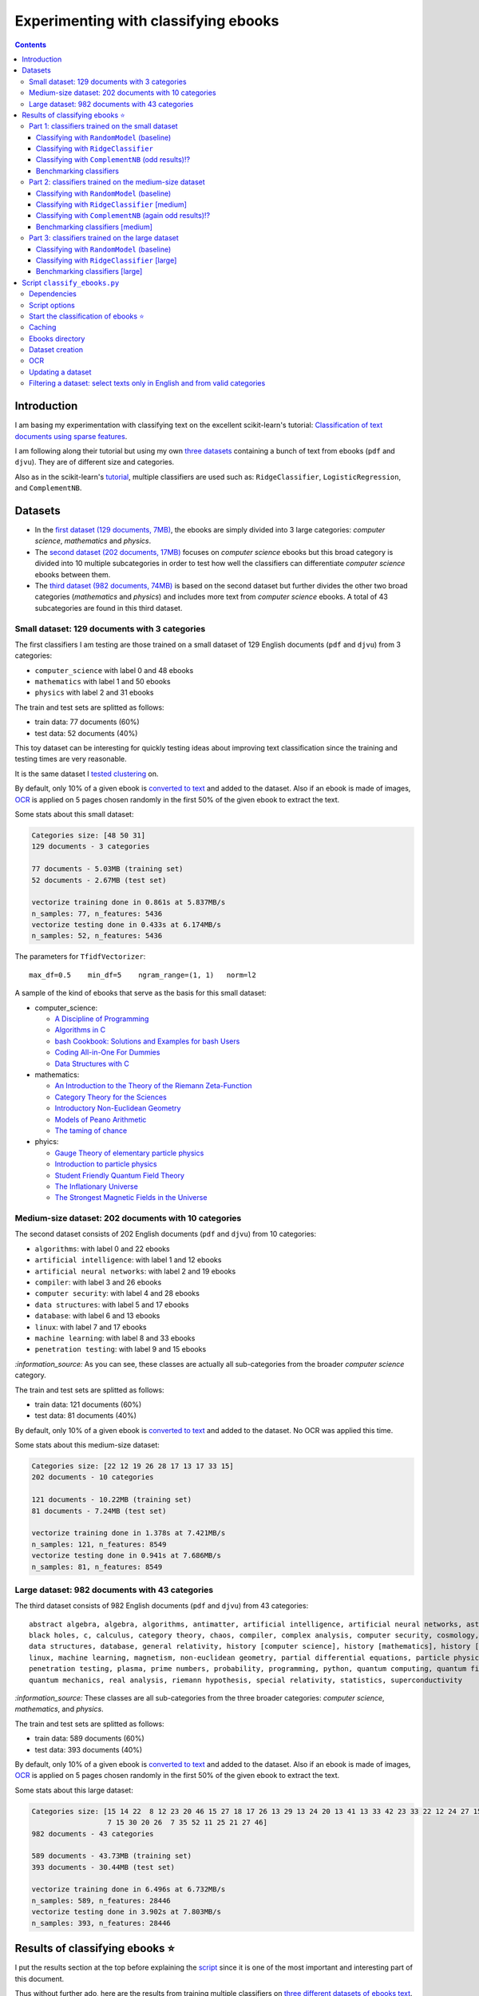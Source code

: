 =====================================
Experimenting with classifying ebooks
=====================================
.. contents:: **Contents**
   :depth: 3
   :local:
   :backlinks: top

Introduction
============
I am basing my experimentation with classifying text on the excellent scikit-learn's tutorial: `Classification of text documents using sparse features <https://scikit-learn.org/stable/auto_examples/text/plot_document_classification_20newsgroups.html>`_.

I am following along their tutorial but using my own `three datasets <#datasets>`_ containing a bunch of text from ebooks (``pdf`` and ``djvu``). They are of different size and categories.

.. The main motivation of experimenting with text classification is to use the best trained models in order to eventually build an 
   ebooks organizer that will automatically categorize ebooks into their corresponding folders (associated with labels such as 
   artificial intelligence or calculus).

Also as in the scikit-learn's `tutorial <https://scikit-learn.org/stable/auto_examples/text/plot_document_classification_20newsgroups.html>`_,
multiple classifiers are used such as: ``RidgeClassifier``, ``LogisticRegression``, and ``ComplementNB``.

Datasets
========

- In the `first dataset (129 documents, 7MB) <#small-dataset-129-documents-with-3-categories>`_, the ebooks are simply divided into 3 large 
  categories: *computer science*, *mathematics* and *physics*. 
- The `second dataset (202 documents, 17MB) <#medium-size-dataset-202-documents-with-10-categories>`_ focuses on *computer science* ebooks but this 
  broad category is divided into 10 multiple subcategories in order to test how well the classifiers can differentiate *computer science* 
  ebooks between them. 
- The `third dataset (982 documents, 74MB) <#large-dataset-982-documents-with-43-categories>`_ is based on the second dataset but further divides 
  the other two broad categories (*mathematics* and *physics*) and includes more text from *computer science* ebooks. A total of 43 subcategories 
  are found in this third dataset.

Small dataset: 129 documents with 3 categories
----------------------------------------------
The first classifiers I am testing are those trained on a small dataset of 129 English documents (``pdf`` and ``djvu``) from 
3 categories:

- ``computer_science`` with label 0 and 48 ebooks
- ``mathematics`` with label 1 and 50 ebooks
- ``physics`` with label 2 and 31 ebooks

The train and test sets are splitted as follows:

- train data: 77 documents (60%)
- test data: 52 documents (40%)

This toy dataset can be interesting for quickly testing ideas about improving text classification since the training and 
testing times are very reasonable.

It is the same dataset I `tested clustering <https://github.com/raul23/clustering-text#clustering-ebooks-pdf-djvu>`_ on.

By default, only 10% of a given ebook is `converted to text <#dataset-creation>`_ and added to the dataset. Also if an ebook is 
made of images, `OCR <#ocr>`_ is applied on 5 pages chosen randomly in the first 50% of the given ebook to extract the text.

.. TODO: explain why 50% of ebook for OCR

Some stats about this small dataset:

.. code-block::

   Categories size: [48 50 31]
   129 documents - 3 categories
   
   77 documents - 5.03MB (training set)
   52 documents - 2.67MB (test set)

   vectorize training done in 0.861s at 5.837MB/s
   n_samples: 77, n_features: 5436
   vectorize testing done in 0.433s at 6.174MB/s
   n_samples: 52, n_features: 5436

The parameters for ``TfidfVectorizer``::

 max_df=0.5    min_df=5    ngram_range=(1, 1)   norm=l2

A sample of the kind of ebooks that serve as the basis for this small dataset:

- computer_science:
 
  - `A Discipline of Programming <https://www.amazon.ca/Discipline-Programming-Dijkstra/dp/013215871X>`_
  - `Algorithms in C <https://www.amazon.com/Algorithms-Computer-Science-Robert-Sedgewick/dp/0201514257/>`_
  - `bash Cookbook: Solutions and Examples for bash Users <https://www.amazon.ca/bash-Cookbook-Solutions-Examples-Users/dp/0596526784>`_
  - `Coding All-in-One For Dummies <https://www.amazon.ca/Coding-All-Dummies-Nikhil-Abraham/dp/1119363020/>`_
  - `Data Structures with C <https://www.amazon.com/Data-Structures-C-SIE-Lipschutz/dp/0070701989>`_
- mathematics:

  - `An Introduction to the Theory of the Riemann Zeta-Function 
    <https://www.amazon.com/Introduction-Zeta-Function-Cambridge-Advanced-Mathematics/dp/0521335353>`_
  - `Category Theory for the Sciences <https://www.amazon.com/Category-Theory-Sciences-MIT-Press/dp/0262028131>`_
  - `Introductory Non-Euclidean Geometry <https://www.amazon.com/Introductory-Non-Euclidean-Geometry-Dover-Mathematics-ebook/dp/B00A41V6Q2>`_
  - `Models of Peano Arithmetic <https://www.amazon.com/Models-Peano-Arithmetic-Oxford-Guides/dp/019853213X>`_
  - `The taming of chance <https://www.amazon.com/Taming-Chance-Ideas-Context/dp/0521388848>`_
- phyics:

  - `Gauge Theory of elementary particle physics <https://www.amazon.com/Gauge-Theory-elementary-particle-physics/dp/0198519613>`_
  - `Introduction to particle physics <https://www.amazon.com/Introduction-Particle-Physics-English-French/dp/0471653721>`_
  - `Student Friendly Quantum Field Theory <https://www.amazon.com/Student-Friendly-Quantum-Field-Theory/dp/0984513957>`_
  - `The Inflationary Universe <https://www.amazon.com/Inflationary-Universe-Alan-Guth/dp/0201328402>`_
  - `The Strongest Magnetic Fields in the Universe <https://www.amazon.com/Strongest-Magnetic-Fields-Universe-Sciences-ebook/dp/B01JAK55B4/>`_

Medium-size dataset: 202 documents with 10 categories
-----------------------------------------------------
The second dataset consists of 202 English documents (``pdf`` and ``djvu``) from 10 categories:

- ``algorithms``: with label 0 and 22 ebooks
- ``artificial intelligence``: with label 1 and 12 ebooks
- ``artificial neural networks``: with label 2 and 19 ebooks
- ``compiler``: with label 3 and 26 ebooks
- ``computer security``: with label 4 and 28 ebooks
- ``data structures``: with label 5 and 17 ebooks
- ``database``: with label 6 and 13 ebooks
- ``linux``: with label 7 and 17 ebooks
- ``machine learning``: with label 8 and 33 ebooks
- ``penetration testing``: with label 9 and 15 ebooks

`:information_source:` As you can see, these classes are actually all sub-categories from the broader *computer science* category.

The train and test sets are splitted as follows:

- train data: 121 documents (60%)
- test data: 81 documents (40%)

By default, only 10% of a given ebook is `converted to text <#dataset-creation>`_ and added to the dataset. No OCR was applied
this time.

Some stats about this medium-size dataset:

.. code-block::

   Categories size: [22 12 19 26 28 17 13 17 33 15]
   202 documents - 10 categories
   
   121 documents - 10.22MB (training set)
   81 documents - 7.24MB (test set)
   
   vectorize training done in 1.378s at 7.421MB/s
   n_samples: 121, n_features: 8549
   vectorize testing done in 0.941s at 7.686MB/s
   n_samples: 81, n_features: 8549

Large dataset: 982 documents with 43 categories
-----------------------------------------------
The third dataset consists of 982 English documents (``pdf`` and ``djvu``) from 43 categories::

   abstract algebra, algebra, algorithms, antimatter, artificial intelligence, artificial neural networks, astronomy, 
   black holes, c, calculus, category theory, chaos, compiler, complex analysis, computer security, cosmology, cpp, 
   data structures, database, general relativity, history [computer science], history [mathematics], history [physics], 
   linux, machine learning, magnetism, non-euclidean geometry, partial differential equations, particle physics, 
   penetration testing, plasma, prime numbers, probability, programming, python, quantum computing, quantum field theory, 
   quantum mechanics, real analysis, riemann hypothesis, special relativity, statistics, superconductivity

`:information_source:` These classes are all sub-categories from the three broader categories: *computer science*, *mathematics*, and
*physics*.

The train and test sets are splitted as follows:

- train data: 589 documents (60%)
- test data: 393 documents (40%)

By default, only 10% of a given ebook is `converted to text <#dataset-creation>`_ and added to the dataset. Also if an ebook is 
made of images, `OCR <#ocr>`_ is applied on 5 pages chosen randomly in the first 50% of the given ebook to extract the text.

Some stats about this large dataset:

.. code-block::

   Categories size: [15 14 22  8 12 23 20 46 15 27 18 17 26 13 29 13 24 20 13 41 13 33 42 23 33 22 12 24 27 15  
                     7 15 30 20 26  7 35 52 11 25 21 27 46]
   982 documents - 43 categories
   
   589 documents - 43.73MB (training set)
   393 documents - 30.44MB (test set)
   
   vectorize training done in 6.496s at 6.732MB/s
   n_samples: 589, n_features: 28446
   vectorize testing done in 3.902s at 7.803MB/s
   n_samples: 393, n_features: 28446

Results of classifying ebooks ⭐
================================
I put the results section at the top before explaining the `script <#script-classify-ebooks-py>`_ since it is one of the most important and interesting part of this document.

Thus without further ado, here are the results from training multiple classifiers on `three different datasets of ebooks text <#datasets>`_.

Part 1: classifiers trained on the small dataset
------------------------------------------------
These are the classification results from models trained on the `small dataset (129 documents) <#small-dataset-129-documents-with-3-categories>`_ with three categories (computer_science, mathematics, physics).

Classifying with ``RandomModel`` (baseline)
"""""""""""""""""""""""""""""""""""""""""""
All classifiers need to be at least much better than the baseline ``RandomModel`` which randomly generates the labels (from 0 to 2) for 
the ebooks to be classified:

.. code-block:: python

   self.labels_ = np.random.randint(0, self.n_clusters, X.shape[0])

|

Command used to generate the confusion matrix shown next::

 python classify_ebooks.py ~/Data/ebooks -s 12345 --clf RandomModel --cat computer_science mathematics physics
 
.. commit=dce386f074472f72684bf4efb95ea59bc23312e2

|

``RandomModel`` accuracy on small dataset::

 Score (normalized): 0.308
 Score (count): 16
 Total count: 52

|

.. raw:: html

   <p align="center"><img src="./images/confusion_matrix_RandomModel_small_dataset.png">
   </p>

`:information_source:` No feature effect plot could be generated since this random model doesn't have coefficients (no ``coef_``).

Classifying with ``RidgeClassifier``
""""""""""""""""""""""""""""""""""""
The first classifier I tried is a ``RidgeClassifier(solver='sparse_cg', tol=1e-02)`` trained on the `dataset 
of 129 documents <#small-dataset-129-documents-with-3-categories>`_ with three categories (computer_science, 
mathematics, physics). It is the same model with the same parameters as in scikit-learn's `tutorial <https://scikit-learn.org/stable/auto_examples/text/plot_document_classification_20newsgroups.html#analysis-of-a-bag-of-words-document-classifier>`_.

Command used to generate the next plots::

 python classify_ebooks.py ~/Data/ebooks -s 12345 --cat computer_science mathematics physics
 
.. commit=dce386f074472f72684bf4efb95ea59bc23312e2
 
`:information_source:` Explaining the script's options

- When not specifying any particular classifier with the option ``--clf``, the default classifier 
  ``RidgeClassifier(solver='sparse_cg', tol=1e-02)`` is used.
- The option ``--cat`` specifies the only categories to include in the dataset.

|

``RidgeClassifier`` accuracy on small dataset::
 
 Score (normalized): 0.942
 Score (count): 49
 Total count: 52

|

.. raw:: html

   <p align="center"><img src="./images/confusion_matrix_ridgeclass_small_dataset.png">
   </p>

`:information_source:` Insights from the confusion matrix for ``RidgeClassifier``

- The confusion matrix is plotted based on the predictions from the test set.
- Among the three categories, this linear model has the most "difficulties" with the *physics* category. It confused two *physics* ebooks for 
  *mathematics* documents which is to be expected since both domains share overlaps between words. The vice-versa situation is not found, i.e. no 
  *mathematics* ebooks were incorrectly classified as *physics* ones which could mean that books about *physics* use a more specific vocabulary 
  than for *mathematics* ones.
- *Mathematics* ebooks are well classified but one such document was classified as a *computer science* ebook. 
- The *computer science* category is the one that ``RidgeClassifier`` has the most success with all *computer science* ebooks being 
  correctly classified as such. 

|
 
.. raw:: html

   <p align="center"><img src="./images/average_feature_effect_small_dataset.png">
   </p>

.. code-block::

   top 5 keywords per class:
     computer_science mathematics   physics
   0       algorithms     riemann    energy
   1        algorithm    geometry   quantum
   2      programming        zeta  universe
   3            input       plane     light
   4          machine    theorems  particle

`:information_source:` Insights from the words with the highest average feature effects 

- The average feature effects are computed based on the training set.
- This graph shows words that are strongly positively correlated with one category and negatively associated 
  with the other two categories such as zeta (positive for *mathematics*) and universe (positive for *physics*).

  Those words constitute good predictive features.
- *Computer science* is a category that has lots of very good predictive features (e.g. programming and algorithm). No wonder that the     
  ``RidgeClassifier`` was able to correctly classify all ebooks from this category.
- When you see the word 'energy' among ebooks from the three categories, you are almost sure that they will be about *physics*.
- *Algorithm* appears twice as good features, in the singular and plural forms. Need to do something about keeping only one
  form of a word (TODO).

Classifying with ``ComplementNB`` (odd results)⁉️
""""""""""""""""""""""""""""""""""""""""""""""""
Command used to generate the next plots::

 $ python classify_ebooks.py ~/Data/ebooks -s 12345 --clf ComplementNB alpha=1000 --cat computer_science mathematics physics

.. commit=dce386f074472f72684bf4efb95ea59bc23312e2

`:information_source:` The parameter ``alpha=1000`` comes from `tuning its hyperparameters <#benchmarking-classifiers>`_.

|

``ComplementNB`` accuracy on small dataset::

 Score (normalized): 0.942
 Score (count): 49
 Total count: 52

|

.. raw:: html

   <p align="center"><img src="./images/confusion_matrix_ComplementNB_small_dataset.png">
   </p>

`:information_source:` At first glance, the confusion matrix coming from ``ComplementNB`` looks almost as good as the one from `RidgeClassifier <#classifying-with-ridgeclassifier>`_. However, the next plot about the average feature effects tells another story about this model's performance on the training set.

|

.. raw:: html

   <p align="center"><img src="./images/average_feature_effect_ComplementNB_small_dataset.png">
   </p>

`:information_source:` What is really going on here? The average effects for each top 5 keywords seem to be almost the same for all classes.

- Average effects for each top 5 keywords per class::

   computer_science: [0.16902425, 0.16804379, 0.15740153, 0.1529318 , 0.15351916]
   mathematics: [0.16900307, 0.16802233, 0.15739999, 0.15292876, 0.15352894]
   physics: [0.16900022, 0.16801978, 0.15738953, 0.15292028, 0.15352079]
- The model's coefficients seem to be very similar between each class::

   computer_science: [8.60059669, 8.60056681, 8.60094647, ..., 8.60074224, 8.60053628, 8.60082752]
   mathematics: [8.60082058, 8.60044876, 8.60090342, ..., 8.60075364, 8.6007128, 8.6008339 ]
   physics: [8.60055778, 8.60041649, 8.60095444, ..., 8.60070866, 8.60052311, 8.60094642]

  **NOTE:** These are the coefficents upon which the average feature effects are computed.
- Here are the coefficents for `RidgeClassifier <#classifying-with-ridgeclassifier>`_ as a comparison::

   computer_science: [-0.0370117 ,  0.03214876,  0.01486401, ...,  0.02848551, -0.01713074,  0.00178766]
   mathematics: [ 0.09391498, -0.04700096, -0.01501172, ..., -0.00338542, 0.0700915 , -0.03325268]
   physics: [-0.05675082,  0.0149598 ,  0.00025892, ..., -0.02538427, -0.05347232,  0.0313287 ])

|

.. code-block::

   top 5 keywords per class:
     computer_science mathematics     physics
   0        algorithm   algorithm   algorithm
   1       algorithms  algorithms  algorithms
   2          integer     integer     integer
   3            shall       shall       shall
   4         integers    integers    integers

`:information_source:` The top 5 keywords (or any topK for that matter) are the same for all classes. It seems that even though ``ComplementNB``'s 
coefficients are almost the same values between all classes, the small differences are enough to help the model to correctly differentiate when
making its predictions!? 

Still not sure what is really happening here with ``ComplementNB``'s odd behavior even though it is giving good
predictions on the test set (as seen from its confusion matrix).

Benchmarking classifiers
""""""""""""""""""""""""
Also like in the scikit-learn's `tutorial <https://scikit-learn.org/stable/auto_examples/text/plot_document_classification_20newsgroups.html#benchmarking-classifiers>`_, 
multiple models were tested by analyzing the trade-off between training/testing time and their test score.

+-----------------+--------------------------------------------+---------------------------------------------------+-------------------------+---------------------------+--------------------+-----------------------------------------+--------------------+---------------------------+
|                 | LogisticRegression(C=1000, max_iter=1000)  | RidgeClassifier(alpha=1e-06, solver='sparse_cg')  | KNeighborsClassifier()  | RandomForestClassifier()  | LinearSVC(C=1000)  | SGDClassifier(alpha=0.001, loss='log')  | NearestCentroid()  | ComplementNB(alpha=1000)  |
+=================+============================================+===================================================+=========================+===========================+====================+=========================================+====================+===========================+
| train time      | 0.134s                                     | 0.0447s                                           | 0.00106s                | 0.241s                    | 0.353s             | 0.00832s                                | 0.00339s           | 0.00229s                  |
+-----------------+--------------------------------------------+---------------------------------------------------+-------------------------+---------------------------+--------------------+-----------------------------------------+--------------------+---------------------------+
| test time       | 0.000615s                                  | 0.000933s                                         | 0.00966s                | 0.035s                    | 0.000555s          | 0.000608s                               | 0.000963s          | 0.000572s                 |
+-----------------+--------------------------------------------+---------------------------------------------------+-------------------------+---------------------------+--------------------+-----------------------------------------+--------------------+---------------------------+
| accuracy        | 0.942                                      | 0.962                                             | 0.962                   | 0.885                     | 0.962              | 0.942                                   | 0.923              | 0.942                     |
+-----------------+--------------------------------------------+---------------------------------------------------+-------------------------+---------------------------+--------------------+-----------------------------------------+--------------------+---------------------------+
| dimensionality  | 5436                                       | 5436                                              | -                       | -                         | 5436               | 5436                                    | -                  | 5436                      |
+-----------------+--------------------------------------------+---------------------------------------------------+-------------------------+---------------------------+--------------------+-----------------------------------------+--------------------+---------------------------+
| density         | 1.0                                        | 1.0                                               | -                       | -                         | 1.0                | 1.0                                     | -                  | 1.0                       |
+-----------------+--------------------------------------------+---------------------------------------------------+-------------------------+---------------------------+--------------------+-----------------------------------------+--------------------+---------------------------+

|

.. raw:: html

   <p align="center"><img src="./images/score_training_time_trade_off.png">
   </p>

|

.. raw:: html

   <p align="center"><img src="./images/score_test_time_trade_off.png">
   </p>

|

`:information_source:` Based on the trade-off between the test accuracy and the training/testing time, which model to choose?

- ``ComplementNB(alpha=1000)`` 👍 is the model with the best trade-off between test score and training/testing time.

  Though ``RidgeClassifier`` is also a good choice since it has the highest test score and relatively quick training/testing time (especially
  the testing time).
- KNN is the model with the best training time and test accuracy trade-off. However KNN is the second worst model in terms of testing time, i.e.
  it is very slow to make predictions.

  I am kind of surprise that KNN has one the best test accuracy considering that KNN is not expected to perform well with high-dimensional features
  like we find in text classification.
  
  From scikit-learn's `tutorial 
  <https://scikit-learn.org/stable/auto_examples/text/plot_document_classification_20newsgroups.html#plot-accuracy-training-and-test-time-of-each-classifier>`_:
  
   Furthermore, the “curse of dimensionality” harms the ability of this model [KNN] to yield competitive accuracy in the 
   high dimensional feature space of text classification problems.
- ``RandomForestClassifier()`` 👎 is the slowest model to train and make predictions and on top of that with the worst test score.

  However, this is expected to happen when working with high-dimensional feature space since most problems become linearly separable and
  hence linear models (e.g. ``RidgeClassifier``) exhibit better overall performance as stated in scikit-learn's `tutorial 
  <https://scikit-learn.org/stable/auto_examples/text/plot_document_classification_20newsgroups.html#plot-accuracy-training-and-test-time-of-each-classifier>`_:
  
   for high-dimensional prediction problems, linear models are often better suited as most problems become linearly 
   separable when the feature space has 10,000 dimensions or more.

Part 2: classifiers trained on the medium-size dataset
------------------------------------------------------
These are the classification results from models trained on the `medium-size dataset (202 documents) <#medium-size-dataset-202-documents-with-10-categories>`_ with ten categories: algorithms, artificial intelligence, artificial neural networks, compiler, computer security, data structures, database, linux, machine learning, penetration testing.

Classifying with ``RandomModel`` (baseline)
"""""""""""""""""""""""""""""""""""""""""""
All classifiers need to be at least much better than the baseline ``RandomModel`` which randomly generates the labels (from 0 to 9) for 
the ebooks to be classified:

.. code-block:: python

   self.labels_ = np.random.randint(0, self.n_clusters, X.shape[0])

|

Command used to generate the confusion matrix shown next::

 python classify_ebooks.py ~/Data/organize -s 12345 --clf RandomModel

.. commit=dce386f074472f72684bf4efb95ea59bc23312e2

|

``RandomModel`` accuracy on medium-size dataset::

 Score (normalized): 0.111
 Score (count): 9
 Total count: 81

|

.. raw:: html

   <p align="center"><img src="./images/confusion_matrix_RandomModel_medium_dataset.png">
   </p>

`:information_source:` No feature effect plot could be generated since this random model doesn't have coefficients (no ``coef_``).


Classifying with ``RidgeClassifier`` [medium]
"""""""""""""""""""""""""""""""""""""""""""""
A ``RidgeClassifier(solver='sparse_cg', tol=1e-02)`` was trained on the `dataset 
of 202 documents <#medium-size-dataset-202-documents-with-10-categories>`_ with ten categories. It is the same model with the same parameters as in scikit-learn's `tutorial <https://scikit-learn.org/stable/auto_examples/text/plot_document_classification_20newsgroups.html#analysis-of-a-bag-of-words-document-classifier>`_.

Command used to generate the next plots::

 python classify_ebooks.py ~/Data/organize -s 12345

.. commit dce386f074472f72684bf4efb95ea59bc23312e2 with i==250 for generating medium dataset

|

``RidgeClassifier`` accuracy on medium-size dataset::

 Score (normalized): 0.815
 Score (count): 66
 Total count: 81

|

.. raw:: html

   <p align="center"><img src="./images/confusion_matrix_ridgeclass_medium_dataset2.png">
   </p>

`:information_source:` ``RidgeClassifier`` is doing a very good job even with its default parameters.

- ``RidgeClassifier`` struggles a lot with classifying *data structures* ebooks, confusing three of them as *algorithms* documents. 
  On the other hand, it does perfectly in classifying ebooks about *algorithms*, getting all eight of them. The subject of 
  *data stuctures* has a more specific vocabulary than *algorithms* and this might explain why it makes this misclassification 
  with *data structures* ebooks only and not the opposite.
- *Artificial intelligence* is another category that ``RidgeClassifier`` has difficulties in classifying. It confuses ebooks
  about *AI* for documents expressly about *artificial neural networks* (no surprise), *compiler*, and *computer security*. I am curious about
  investigating why it made the latter two misclassifications.
- *Machine learning* really is a category that ``RidgeClassifier`` does a great job with getting 15 ebooks correctly over a total of 16 documents.
- Not enough ebooks about *database* but it got all three correctly.

|

.. raw:: html

   <p align="center"><img src="./images/average_feature_effect_ridgeclass_medium_dataset2.png">
   </p>

.. code-block::

   top 5 keywords per class:
     algorithms artificial intelligence artificial neural networks    compiler computer security
   0   integers            intelligence                     neural    compiler          security
   1    integer              artificial                      layer   compilers           attacks
   2    sorting                  turing                 artificial  expression            attack
   3        log                      ai                     vector      syntax            secure
   4        mod                thinking               architecture     lexical    authentication


     data structures    database     linux machine learning penetration testing
   0             int    database     linux           vector         penetration
   1           trees         sql    kernel           kernel            security
   2           array        dbms    device       regression              python
   3           items      server  hardware         training               linux
   4            void  relational    driver   classification       vulnerability

`:information_source:` The average feature effects plot is getting too crowded and very hard to read! 🔎

- Obviously, the words that are part of the category constitute the best predictive features:
  security (positively correlated with *computer security*), database, intelligence, linux, neural.
  
  If you could also rely on the filename, then the task of ebooks classification could be tried
  with regex. You might not achieve as good results as with machine learning but for some users
  it might be good enough, especially if the ebooks are well named and contain some of these good
  predictive words.
  
  However, the classifiers are very robust in that they can work well even if the ebooks have pure gibberish
  as filenames or are wrongly named since these models only care about the content of the documents. Looking at my own 
  collection of ebooks, I have some of them that were lazily named with odd titles that don't give much
  information about their content (e.g. ``2 copy.pdf``). But the classifiers should still be able to classify them
  without much problem.
- Some words can be strongly positively correlated with more than two classes such as kernel (positively
  associated with *linux*, *machine learning* and *artificial neural networks*).

Classifying with ``ComplementNB`` (again odd results)⁉️
""""""""""""""""""""""""""""""""""""""""""""""""""""""
Command used to generate the next plots::

 $ python classify_ebooks.py ~/Data/organize -s 12345 --clf ComplementNB

.. commit dce386f074472f72684bf4efb95ea59bc23312e2 with i==250 for generating medium dataset

`:information_source:` I used the scikit-learn's default values for ``ComplementNB``'s parameters.

|

``ComplementNB`` accuracy on medium-size dataset::

 Score (normalized): 0.679
 Score (count): 55
 Total count: 81

| 

.. raw:: html

   <p align="center"><img src="./images/confusion_matrix_ComplementNB_medium_dataset.png">
   </p>

`:information_source:` Overall, ``ComplementNB``'s predictions are not as good as those from `RidgeClassifier 
<#classifying-with-ridgeclassifier-medium>`_

- *Data structures* continues being a very difficult category to predict. However, ``ComplementNB`` is doing a worse job
  than ``RidgeClassifier`` in that respect: confusing 4 *data structures* ebooks for *algorithms* ones and being able
  to correctly categorize only one *data structures* ebook.
- *Penetration testing* is another category that ``ComplementNB`` struggles more than ``RidgeClassifier`` does:
  only one ebook was correctly classified as such vs 5 for ``RidgeClassifier`` (over a total of 6 documents from that category).
  
  ``ComplementNB`` confused 5 *penetration testing* ebooks for *computer security* ones (which technically it is the case).
- Like with ``RidgeClassifier``, ``ComplementNB`` does a perfect job in classifying all *algorithms* ebooks correctly.
- Also, *machine learning* presents an easy category to classify: 14 ebooks correctly classify as such over a total 16 documents from that category.
- Where ``ComplementNB`` is doing a relatively better job (but not that significant) than ``RidgeClassifier`` is with
  the *computer security* category: only one misclassification vs two for ``RidgeClassifier`` (over a total of 12 ebooks from that category).

|

.. raw:: html

   <p align="center"><img src="./images/average_feature_effect_ComplementNB_medium_dataset.png">
   </p>

.. code-block::

   top 5 keywords per class:
     algorithms artificial intelligence artificial neural networks  compiler computer security
   0   security                security                   security  security          security
   1    integer                compiler                   compiler  compiler          compiler
   2   compiler                 integer                     kernel   integer            kernel
   3     kernel                  kernel                    integer    string           integer
   4     string                  string                     string    kernel            server
   
   
     data structures  database     linux machine learning penetration testing
   0        security  security  security         security            security
   1        compiler  compiler    kernel           kernel            compiler
   2         integer   integer  compiler         compiler             integer
   3          kernel    kernel     linux          integer              kernel
   4          string    server   integer           string               linux

`:information_source:` Again the same odd results like when ``ComplementNB`` was trained on the `small dataset 
<#classifying-with-complementnb-odd-results>`_.

- The average feature effects look similar for all classes.
- Same top 5 keywords for all classes.
- But even though ``ComplementNB`` is acting weird with its top 5 keywords, its scores on the test set are not terrible as it can be seen
  from the previous confusion matrix.

Benchmarking classifiers [medium]
"""""""""""""""""""""""""""""""""
`:information_source:` Having problems training ``LogisticRegression`` on the medium-size dataset (202 documents)::

   STOP: TOTAL NO. of ITERATIONS REACHED LIMIT.

   Increase the number of iterations (max_iter) or scale the data as shown in:
       https://scikit-learn.org/stable/modules/preprocessing.html
   Please also refer to the documentation for alternative solver options:

I will try eventually what they suggest: increase ``max_iter`` or do some `preprocessing 
<https://scikit-learn.org/stable/modules/preprocessing.html>`_ of the dataset.

|

Command used to generate the next plots::

 $ python classify_ebooks.py ~/Data/organize -s 12345 -b
 
.. commit 3f2ae11

.. python classify_ebooks.py ~/Data/organize/ -s 12345 --ht --clfs ComplementNB LogisticRegression RidgeClassifier KNeighborsClassifier RandomForestClassifier NeaestCentroid LinearSVC SGDClassifier 

.. talk about hyper tune the other benchmarking results and add command for benchmarking

|

Here are the benchmarking results of multiple classifiers trained on the `medium-size dataset 
<#medium-size-dataset-202-documents-with-10-categories>`_:

+-----------------+---------------------------------------------------+-------------------------+---------------------------+------------------+-----------------------------------------+--------------------+----------------------------+
|                 | RidgeClassifier(alpha=0.001, solver='sparse_cg')  | KNeighborsClassifier()  | RandomForestClassifier()  | LinearSVC(C=10)  | SGDClassifier(alpha=1e-06, loss='log')  | NearestCentroid()  | ComplementNB(alpha=10000)  |
+=================+===================================================+=========================+===========================+==================+=========================================+====================+============================+
| train time      | 0.202s                                            | 0.00198s                | 0.34s                     | 0.363s           | 0.0429s                                 | 0.00817s           | 0.00663s                   |
+-----------------+---------------------------------------------------+-------------------------+---------------------------+------------------+-----------------------------------------+--------------------+----------------------------+
| test time       | 0.00166s                                          | 0.0209s                 | 0.0491s                   | 0.00163s         | 0.0021s                                 | 0.00264s           | 0.00151s                   |
+-----------------+---------------------------------------------------+-------------------------+---------------------------+------------------+-----------------------------------------+--------------------+----------------------------+
| accuracy        | 0.815                                             | 0.728                   | 0.617                     | 0.815            | 0.877                                   | 0.79               | 0.667                      |
+-----------------+---------------------------------------------------+-------------------------+---------------------------+------------------+-----------------------------------------+--------------------+----------------------------+
| dimensionality  | 8549                                              | -                       | -                         | 8549             | 8549                                    | -                  | 8549                       |
+-----------------+---------------------------------------------------+-------------------------+---------------------------+------------------+-----------------------------------------+--------------------+----------------------------+
| density         | 1.0                                               | -                       | -                         | 0.998            | 1.0                                     | -                  | 1.0                        |
+-----------------+---------------------------------------------------+-------------------------+---------------------------+------------------+-----------------------------------------+--------------------+----------------------------+

|

The next two plots about the trade-off between test score and training/test time will help us in determining the best classifier to choose:

.. raw:: html

   <p align="center"><img src="./images/score_training_time_trade_off_medium.png">
   </p>

|

.. raw:: html

   <p align="center"><img src="./images/score_test_time_trade_off_medium.png">
   </p>

`:information_source:` 

- ``SGDClassifier(loss='log')`` 👍 is the model with the best trade-off between test score and training/testing time: highest test score (0.877) and 
  relatively quick training/testing time (both under 0.05s).

  For reference, here are the top 5 keywords per class for ``SGDClassifier``::
  
     top 5 keywords per class:
        algorithms artificial intelligence artificial neural networks    compiler computer security
      0    sorting            intelligence                     neural    compiler          security
      1        mod                  turing                      layer      tokens            secure
      2    solving              artificial                  nonlinear  expression               log
      3        log                thinking               architecture   compilers             trust
      4      graph                      ai             neuralnetworks      symbol           session


        data structures    database          linux machine learning penetration testing
      0           trees    database          linux       regression         penetration
      1             int        dbms         kernel            https              python
      2         records  relational       hardware           kernel       vulnerability
      3           items      entity  configuration      statistical              import
      4          record         sql           unix              org            security
      
  ⚠️ 'https' and 'org' as top 5 key words for *machine learning*?
  
  For comparison, here are the top 5 key words for out-of-the-box `RidgeClassifier <#classifying-with-ridgeclassifier-medium>`_.
- ``RandomForestClassifier()`` 👎 `continues <#benchmarking-classifiers>`_ to underperform with text classification: worst in all respects.

  C'mon ``RandomForestClassifier``, you only had one job! 😞

Part 3: classifiers trained on the large dataset
------------------------------------------------
These are the classification results from models trained on the `large dataset (982 documents) <#large-dataset-982-documents-with-43-categories>`_ with 43 categories::

   abstract algebra, algebra, algorithms, antimatter, artificial intelligence, artificial neural networks, astronomy, 
   black holes, c, calculus, category theory, chaos, compiler, complex analysis, computer security, cosmology, cpp, 
   data structures, database, general relativity, history [computer science], history [mathematics], history [physics], 
   linux, machine learning, magnetism, non-euclidean geometry, partial differential equations, particle physics, 
   penetration testing, plasma, prime numbers, probability, programming, python, quantum computing, quantum field theory, 
   quantum mechanics, real analysis, riemann hypothesis, special relativity, statistics, superconductivity

Classifying with ``RandomModel`` (baseline)
"""""""""""""""""""""""""""""""""""""""""""
All classifiers need to be at least much better than the baseline ``RandomModel`` which randomly generates the labels (from 0 to 2) for 
the ebooks to be classified:

.. code-block:: python

   self.labels_ = np.random.randint(0, self.n_clusters, X.shape[0])

|

Command used to generate the confusion matrix shown next::

 python classify_ebooks.py ~/Data/organize -s 12345 --clf RandomModel
 
.. commit dce386f074472f72684bf4efb95ea59bc23312e2

|

``RandomModel`` accuracy on large dataset::

 Score (normalized): 0.0229
 Score (count): 9
 Total count: 393
 
|

.. raw:: html

   <p align="center"><img src="./images/confusion_matrix_RandomModel_large_dataset.png">
   </p>

`:information_source:` No feature effect plot could be generated since this random model doesn't have coefficients (no ``coef_``).

Classifying with ``RidgeClassifier`` [large]
""""""""""""""""""""""""""""""""""""""""""""
A ``RidgeClassifier(solver='sparse_cg', tol=1e-02)`` was trained on the `dataset 
of 982 documents <#large-dataset-982-documents-with-43-categories>`_ with 43 categories. It is the same model with the same parameters as in scikit-learn's `tutorial <https://scikit-learn.org/stable/auto_examples/text/plot_document_classification_20newsgroups.html#analysis-of-a-bag-of-words-document-classifier>`_.

Command used to generate the next plot::

 python classify_ebooks.py ~/Data/organize -s 12345

.. commit dce386f074472f72684bf4efb95ea59bc23312e2

|

``RidgeClassifier`` accuracy on large dataset::

 Score (normalized): 0.728
 Score (count): 286
 Total count: 393

|

.. raw:: html

   <p align="center"><img src="./images/confusion_matrix_ridgeclass_large_dataset.png">
   </p>

`:information_source:` Since there are so many categories to analyze, I will just focus on the most interesting cases

- *Special relativity* and *General relativity*: 

  - ``RidgeClassifier`` confuses more *special relativity* ebooks for *general relativity* ones than vice versa.
  - 6 over 23 ebooks about *general relativity* were confused for *black holes* documents which is understandable but I will have
    to think about how to help the model better differentiate ebooks from these two categories (e.g. increase the number of pages
    converted to text, add more ebooks about both classes, perform preprocessing, ...) [TODO]
  - Many of the ebooks from these two categories (*special relativity* and *general relativity*) focus on 
    both subjects. Maybe I could create another category (*Special and General Relativity*) for ebooks that treat 
    both topics extensively. [TODO]
- *C vs CPP*: programming languages

  - ``RidgeClassifier`` confuses more *c* ebooks for *cpp* ones than vice versa.
  - Again work to be done to improve the model's accuracy with these cases. [TODO]
- Some categories that ``RidgeClassifier`` achieved great accuracy:

  - *Black holes*: 20/21
  - *Compiler*: 9/9
  - *History [mathematics]*: 11/11
  - *Machine learning*: 15/15
  - *Probability*: 9/10
  - *Python*: 11/11
  - *Quantum mechanics*: 17/19
  - *Superconductivity*: 11/11

- Some categories that ``RidgeClassifier`` achieved low accuracy:

  - *Artificial neural networks*: 4/12 [8 ebooks were confused for *machine learning* ones]
  - *Complex analysis*: 4/8 [3 ebooks were confused for *Riemann hypothesis* ones]
  - *Prime numbers*: 0/5 [All ebooks were confused for *Riemann hypothesis* ones]
- Some categories where I need to add more ebooks in the test set: *antimatter* (1), *cosmology* (2), *history [computer science]* (0),
  *plasma* (1), *quantum computing* (2)
|

Top 5 keywords per class (for all 43 categories):

.. code-block::

     abstract algebra         algebra  algorithms  antimatter artificial intelligence artificial neural networks  astronomy    black holes
   0         integers         algebra   algorithm  antimatter            intelligence                    network      stars          black
   1            prove              ir  algorithms    universe                 program                   learning        sun          holes
   2          integer              ca    integers       stars                      ai                     vector        sky           hole
   3              mod  multiplication       trees      energy              artificial                     neural  astronomy      spacetime
   4          theorem         formula     sorting   particles                    test                     output       moon  gravitational
   
   
             c  calculus  category theory     chaos   compiler complex analysis computer security   cosmology       cpp data structures
   0       int     graph         category     chaos   compiler            plane          security   cosmology   classes      structures
   1  variable        2x       categories    random       code         analytic            server    universe  template       algorithm
   2      file    domain       structures     shall    machine              sin              user    galaxies  operator      algorithms
   3   program    graphs         identity   initial   language               oo            secure      cosmic  compiler             int
   4      char  calculus  transformations  behavior  languages          formula            attack  relativity     const         program


      database general relativity history [computer science] history [mathematics] history [physics]   linux machine learning  magnetism
   0  database         relativity                    machine               history           history   linux         learning   magnetic
   1  security      gravitational                    century                square            motion  kernel          machine  magnetism
   2    access           einstein                   machines               ancient          theories   shell       algorithms       axis
   3  instance             tensor                 processing               algebra        scientific    user        algorithm   electric
   4     users              frame                 historical                 greek        philosophy    code          feature     moment


     non-euclidean geometry partial differential equations particle physics penetration testing     plasma prime numbers   probability
   0               geometry                   differential         particle         penetration     plasma        primes   probability
   1                  plane                             dx        particles             testing   magnetic         prime        random
   2              euclidean                       boundary          nuclear            security   electric       theorem        events
   3                     ab                           wave             spin               tools  radiation       density  distribution
   4               triangle                        partial       scattering                 web  electrons          base        sample

   
      programming  python quantum computing quantum field theory quantum mechanics real analysis riemann hypothesis special relativity
   0  programming  python           quantum              quantum           quantum      sequence            riemann         relativity
   1     programs    code       computation              feynman         mechanics       integer               zeta            lorentz
   2         code      py                le            invariant              wave      rational         hypothesis           geometry
   3       design   press            michel                dirac          particle        metric              prime       relativistic
   4      program  module            vector                   eq            energy         limit            formula           einstein


       statistics  superconductivity
   0  probability  superconductivity
   1   statistics        temperature
   2  statistical    superconductors
   3   experiment    superconducting
   4       sample     superconductor

Benchmarking classifiers [large]
""""""""""""""""""""""""""""""""
Command used to generate the next plots::

 $ python classify_ebooks.py ~/Data/organize -s 12345 -b
 
.. commit 7767bf6fb8e0484926975d847a610336ad101daf

|

Here are the benchmarking results of multiple classifiers trained on the `large dataset 
<#large-dataset-202-documents-with-43-categories>`_:

+-----------------+---------------------------------------------------+---------------------------------------+---------------------------+--------------------------------+-----------------------------------------+--------------------+----------------------------+
|                 | RidgeClassifier(alpha=0.001, solver='sparse_cg')  | KNeighborsClassifier(n_neighbors=10)  | RandomForestClassifier()  | LinearSVC(C=10, max_iter=500)  | SGDClassifier(alpha=1e-06, loss='log')  | NearestCentroid()  | ComplementNB(alpha=1e-06)  |
+=================+===================================================+=======================================+===========================+================================+=========================================+====================+============================+
| train time      | 11.4s                                             | 0.00441s                              | 1.96s                     | 7.28s                          | 1.49s                                   | 0.053s             | 0.177s                     |
+-----------------+---------------------------------------------------+---------------------------------------+---------------------------+--------------------------------+-----------------------------------------+--------------------+----------------------------+
| test time       | 0.0634s                                           | 0.304s                                | 0.307s                    | 0.0546s                        | 0.0568s                                 | 0.0621s            | 0.0714s                    |
+-----------------+---------------------------------------------------+---------------------------------------+---------------------------+--------------------------------+-----------------------------------------+--------------------+----------------------------+
| accuracy        | 0.758                                             | 0.656                                 | 0.618                     | 0.766                          | 0.758                                   | 0.692              | 0.634                      |
+-----------------+---------------------------------------------------+---------------------------------------+---------------------------+--------------------------------+-----------------------------------------+--------------------+----------------------------+
| dimensionality  | 28446                                             | -                                     | -                         | 28446                          | 28446                                   | -                  | 28446                      |
+-----------------+---------------------------------------------------+---------------------------------------+---------------------------+--------------------------------+-----------------------------------------+--------------------+----------------------------+
| density         | 1.0                                               | -                                     | -                         | 0.941                          | 1.0                                     | -                  | 1.0                        |
+-----------------+---------------------------------------------------+---------------------------------------+---------------------------+--------------------------------+-----------------------------------------+--------------------+----------------------------+

|

The next two plots about the trade-off between test score and training/test time will help us in determining the best classifier to choose:

.. raw:: html

   <p align="center"><img src="./images/score_train_time_trade_off_large.png">
   </p>

|

.. raw:: html

   <p align="center"><img src="./images/score_test_time_trade_off_large.png">
   </p>

`:information_source:` 

- ``SGDClassifier(loss='log')`` 👍 is the model with the best trade-off between test score and training/testing time: second 
  highest test score (0.758) and relatively quick training/testing time (both under 1.5s).
- The training time on this large dataset is very high for some models: 

  - 11.4s for ``RidgeClassifier`` with a good test score though (0.758)
  - 7.28s for ``LinearSVC`` with the best test score though (0.766)

Script ``classify_ebooks.py``
=============================
Dependencies
------------
This is the environment on which the script `classify_ebooks.py <./scripts/classify_ebooks.py>`_ was tested:

* **Platform:** macOS
* **Python**: version **3.7**
* `matplotlib <https://matplotlib.org/>`_: **v3.5.2** for generating graphs
* `numpy <https://numpy.org/>`_: **v1.21.5**, for "array processing for numbers, strings, records, and objects"
* `pandas <https://pandas.pydata.org/>`_: **v1.3.5**, "High-performance, easy-to-use data structures and data analysis tool" 
* `pycld2 <https://github.com/aboSamoor/pycld2>`_: **v0.41**, for detecting the language of a given ebook in order to keep 
  books based on a chosen language
* `regex <https://pypi.org/project/regex/>`_: **v2022.7.9**, "this regex implementation is backwards-compatible with 
  the standard ``re`` module, but offers additional functionality"
* `scikit-learn <https://scikit-learn.org/>`_: **v1.0.2**, "a set of python modules for machine learning and data mining"

**Ref.:** https://docs.anaconda.com/anaconda/packages/py3.7_osx-64/

|

`:star:` **Other dependencies**

You also need recent versions of:

-  `poppler <https://poppler.freedesktop.org/>`_ (including ``pdftotext``) and `DjVuLibre <http://djvu.sourceforge.net/>`_ (including ``djvutxt``)
   can be installed for conversion of ``.pdf`` and ``.djvu`` files to ``.txt``, respectively.

Optionally:

- `diskcache <http://www.grantjenks.com/docs/diskcache/>`_: **v5.4.0** for caching persistently the converted files into ``txt``
- `Tesseract <https://github.com/tesseract-ocr/tesseract>`_ for running OCR on books - version 4 gives 
  better results. OCR is disabled by default since it is a slow resource-intensive process.

Script options
--------------
To display the script's list of options and their descriptions::

 $ python classify_ebooks.py -h
 usage: python classify_ebooks.py [OPTIONS] {input_directory}

I won't list all options (too many) but here are some of the important and interesting ones:

**Benchmarking options:**

-b                                     Benchmarking classifiers.

**Cache options:**

-u                                     Highly recommended to use cache to speed up **dataset re-creation**.

**Dataset options:**

--cd                                  Create dataset with text from ebooks found in the directory.
--ud                                  Update dataset with text from more new ebooks found in the directory.
--cat CATEGORY                        Only include these categories in the dataset. (default: computer_science mathematics physics)  
--vect-params PARAMS                  The parameters to be used by TfidfVectorizer for vectorizing the dataset. 
                                      (default: max_df=0.5 min_df=5 ngram_range='(1, 1)' norm=l2)

**Hyperparameter tuning options:**

--hyper-tune                           Perform hyperparameter tuning.
--clfs CLF                             The names of classifiers whose hyperparameters will be tuned with grid search.
                                       (default: RidgeClassifier ComplementNB)

**OCR options:**

-o                                     Whether to enable OCR for ``pdf``, ``djvu`` and image files. It is disabled by default. (default: false)

**Classification options:**

--clf CLF_PARAMS                       The name of the classifier along with its parameters to be used for classifying ebooks. 
                                       (default: RidgeClassifier tol=1e-2 solver=sparse_cg)

|

`:information_source:` Explaining some important and interesting options/arguments

- ``input_directory`` is the path to the main directory containing the documents to classify.

  The following options require to specify an ``input_directory``:
  
  - ``--hyper-tune``: hyperparameter tuning
  - ``-b``: benchmarking
- ``-b`` uses right now hard-coded parameter values for multiple classifiers. However, I will eventualy
  make it possible to upload a JSON file with custom parameter values for different classifiers when
  using this option (TODO).
- By **dataset re-creation** I mean the case when you delete the pickle dataset file and generate the dataset 
  again. If you are using cache, then the dataset generation should be quick since the text conversions were
  already computed and cached. Using the option ``-u`` is worthwhile especially if you used OCR for some of the ebooks since this procedure is very
  resource intensive and can take awhile if many pages are OCRed.
- ``--vect-params PARAMS [PARAMS ...]``: the parameters for ``TfidfVectorizer`` are given one after the other like this::

   --vect-params max_df=0.2 min_df=1 ngram_range='(1,1)' norm=l2
   
  `:warning:` It is important to escape any parentheses on the terminal by placing them within single quotes or after a backslash
  (e.g. ``ngram_range=\(1,1)\)``).
- ``--clfs [CLF [CLF ...]]``: the names of the classifiers are those used in scikit-learn's modules. For example::

   python classify_ebooks.py ~/Data/ebooks --hyper-tune --clfs KNeighborsClassifier NearestCentroid LogisticRegression
   
- ``--clf CLF_PARAMS``: the name of the classifier and its parameters are the ones used in scikit-learn's modules. For example::
  
   python classify_ebooks.py ~/Data/ebooks --clf KNeighborsClassifier n_neighbors=5
- The choices for ``-o`` are ``{always, true, false}``
  
  - 'always': always use OCR first when doing text conversion. If the converson fails, then use the other simpler conversion tools
    (``pdftotext`` and ``djvutxt``).
  - 'true': first simpler conversion tools (``pdftotext`` and ``djvutxt``) will be used and then if a conversion method
    failed to convert an ebook to ``txt`` or resulted in an empty file, the OCR method will be used.
  - 'false': never use OCR, only use the other simpler conversion tools (``pdftotext`` and ``djvutxt``).

Start the classification of ebooks ⭐
-------------------------------------
To **quickly** start the classification of ebooks, all you need is to provide the directory containing said ebooks::

 python classify_ebooks.py ~/Data/ebooks
 
The script will generate the dataset and then train the default classifier (``RidgeClassifier``) and 
display the confusion matrix and features effects graph.

To specify a classifier with its parameters, use the ``--clf`` option::

 python classify_ebooks.py ~/Data/ebooks --clf 

Caching
-------
`:information_source:` About the caching option (``--use-cache``) supported by the script ``classify_ebooks.py.py``

- Cache is used to save the converted ebook files into ``txt`` to
  avoid re-converting them which can be a time consuming process. 
  `DiskCache <http://www.grantjenks.com/docs/diskcache/>`_, a disk and file 
  backed cache library, is used by the ``classify_ebooks.py.py`` script.
- Default cache folder used: ``~/.classify_ebooks``
- The MD5 hashes of the ebook files are used as keys to the file-based cache.
- These hashes of ebooks (keys) are then mapped to a dictionary with the following structure:

  - key: ``convert_method+convert_only_percentage_ebook+ocr_only_random_pages``
  
    where 
    
    - ``convert_method`` is either ``djvutxt`` or ``pdftotext``
    - ``convert_only_percentage_ebook`` is the percentage of a given ebook that is converted to ``txt``
    - ``ocr_only_random_pages`` is the number of pages chosen randomly in the first 50% of a given ebook
      that will be OCRed
      
    e.g. djvutxt+15+3
    
  - value: the extracted text based on the options mentioned in the associated key
  
  Hence, you can have multiple extracted texts associated with a given ebook with each of the text
  extraction based on different values of the options mentioned in the key.

|

`:warning:` Important things to keep in mind when using the caching option

* When enabling the cache with the flag ``--use-cache``, the ``classify_ebooks.py`` 
  script has to cache the converted ebooks (``txt``) if they were
  not already saved in previous runs. Therefore, the speed up of some of the
  tasks (dataset re-creation and updating) will be seen in subsequent executions of the 
  script.
* Keep in mind that caching has its caveats. For instance if a given ebook
  is modified (e.g. a page is deleted) then the ``classify_ebooks.py`` 
  script has to run the text conversion again since the keys in the cache are the MD5 hashes of
  the ebooks.
* There is no problem in the
  cache growing without bounds since its size is set to a maximum of 1 GB by
  default (check the ``--cache-size-limit`` option) and its eviction policy
  determines what items get to be evicted to make space for more items which
  by default it is the least-recently-stored eviction policy (check the
  ``--eviction-policy`` option).

Ebooks directory
----------------
`:warning:` In order to run the script `classify_ebooks.py <./scripts/classify_ebooks.py>`_, you need first to have a main directory (e.g. ``./ebooks/``) with all the ebooks (``pdf`` and ``djvu``) you want to test classification on. Each ebook should be in a folder whose name should correspond to the category of said ebook.

For example:

- ../ebooks/**biology**/Cell theory.djvu
- ../ebooks/**philosophy**/History of Philosophy in Europe.pdf
- ../ebooks/**physics**/Electricity.pdf

Then, you need to give the path to the main directory to the script, like this::

 $ python classify_ebooks.py ~/Data/ebooks/
 
The next section explains in details the generation of a dataset containing text from these ebooks.

Dataset creation
----------------
To start creating a dataset containing texts from ebooks after you have setup your `directory of ebooks <#ebooks-directory>`_, the option
``--cd`` and the input directory are necessary::

 $ python classify_ebooks.py --cd ~/Data/ebooks/
 
`:information_source:` Explaining the text conversion procedure

- ``--cd, --create-dataset`` tells the script to start creating the dataset if it is not already found within the specified directory.
- The script will try to convert each ebook to text by using ``pdftotext`` or ``djvutxt`` depending on the type of file.
- By default, OCR is not used (``--ocr-enabled`` is set to 'false') since it is a very resource intensive procedure. The other
  simpler conversion methods (``pdftotext`` or ``djvutxt``) are used instead which are very quick and reliable in their text conversion of ebooks.
- By default, only 10% of a given ebook is converted to text. The option ``--cope, --convert-only-percentage-ebook PAGES`` controls
  this percentage.
- If the text conversion fails with the simpler tools (``pdftotext`` or ``djvutxt``) because an ebook is composed of images 
  for example, then a warning message is printed suggesting you to use OCR which should be able to fix the problem but if too many ebooks
  are images then it might not be practicable to use OCR if updating the dataset afterward.
- The hash of each ebook is computed so as to avoid adding duplicates in the dataset. Also the hashes are used as keys in the cache if
  caching is used (i.e. the option ``-u, --use-cache`` is enabled).

|

`:information_source:` The first time the script is run, the dataset of text (from ebooks) will be created. This dataset is a `Bunch <https://scikit-learn.org/stable/modules/generated/sklearn.utils.Bunch.html>`_ object (a dictionary-like object that allows you to access its values by keys or attributes) with the following structure:

- ``data``: list of shape (n_samples,)
- ``filenames``: list of shape (n_samples,)
- ``target_names``:  list of shape (n_classes,)
- ``target``: ndarray of shape (n_samples,)
- ``DESCR``: str, the full description of the dataset

It is the same structure as the one used by scikit-learn for their `datasets <https://scikit-learn.org/stable/modules/generated/sklearn.datasets.fetch_20newsgroups.html>`_.

The label used by ``target`` is automatically generated by assigning integers (from the range ``[0, number of classes - 1]``) to each sample. 

The dataset is saved as a pickle file under the main directory that you provided to the script.

The next times the script is run, the dataset will be loaded from disk as long as you don't delete or move the pickle file saved directly under the main directory.

|

Creating the ebooks dataset using cache (``-u`` option) without OCR support (i.e. the ``-o true`` option is not used)::

 $ python classify_ebooks.py --cd -u ~/Data/ebooks/

First time running the script with a cleared cache:

.. raw:: html

   <p align="left"><img src="https://raw.githubusercontent.com/raul23/clustering-text/main/images/dataset_generation_first_time_used_cache.png">
   </p>

|

Second time running the script with some of the text conversions already cached:


.. raw:: html

   <p align="left"><img src="https://github.com/raul23/clustering-text/blob/main/images/dataset_generation_second_time_used_cache.png">
   </p>

|

Warning message shown when a text conversion fails (e.g. the ebook is made up of images):

.. raw:: html

   <p align="left"><img src="https://github.com/raul23/clustering-text/blob/main/images/dataset_generation_conversion_failed_use_ocr.png">
   </p>
   
`:information_source:` The dataset generation can be re-run again after with the ``-o true --ud`` options which enable the use of OCR for those
problematic ebooks that couldn't be converted to ``txt`` with simpler methods (``pdftotext`` and ``djvutxt``).

|

When a duplicate is found (based on MD5 hashes), the correponding ebook is not processed further:

.. raw:: html

   <p align="left"><img src="https://github.com/raul23/clustering-text/blob/main/images/dataset_generation_found_duplicate.png">
   </p>

|

At the end of the dataset creation, some results are shown about the number of texts
added to the dataset and cache, books rejected and duplicates found

.. raw:: html

   <p align="left"><img src="https://github.com/raul23/clustering-text/blob/main/images/dataset_generation_end_results2.png">
   </p>

OCR
---
For those ebooks that couldn't be converted to ``txt`` with simpler methods (``pdftotext`` and ``djvutxt``), 
you can update the dataset using the  options ``--ud`` (update) and ``-o true`` (enable OCR)::

 $ python classify_ebooks.py -u --ud -o true ~/Data/ebooks/

`:information_source:` Explaining the options:

- ``-u`` enables the cache in order to add the converted text to the cache.
- The ``--ud`` flag refers to the action of updating the dataset pickle file that was already saved within the main ebooks directory
  (e.g. ``~/Data/ebooks/``)
- ``-o true`` enables OCR. The choices for ``-o, --ocr-enabled`` are: ``{always, true, false}``. See `Script options <#script-options>`_ for an 
  explanation of these values.
- The OCR procedure is resource intensive, thus the conversion for those problematic ebooks might take longer than usual.
- By default, OCR is applied on only 5 pages chosen randomly in the first 50% of a given ebook. This number is controlled by
  the option ``--ocr-only-random-pages PAGES``.

|

Loading a dataset and applying OCR to those ebooks that couldn't be converted to ``txt`` with simpler methods (``pdftotext`` and ``djvutxt``):

.. raw:: html

   <p align="left"><img src="https://github.com/raul23/clustering-text/blob/main/images/updating_dataset_ocr.png">
   </p>

|

Results at the end of applying OCR to all problematic ebooks (made up of images):

.. raw:: html

   <p align="left"><img src="https://github.com/raul23/clustering-text/blob/main/images/updating_dataset_ocr_end_results.png">
   </p>
   
`:information_source:` All 14 problematic ebooks (made up of images) were successfully converted to ``txt`` and added to the dataset and cache.

Updating a dataset
------------------
After a dataset is created and saved, you can update it with new texts from more ebooks by using the ``--ud`` option::

 $ python classify_ebooks.py --ud ~/Data/ebooks/

.. raw:: html

   <p align="left"><img src="https://github.com/raul23/clustering-text/blob/main/images/updating_dataset_ocr.png">
   </p>
   
`:information_source:` ``--ud`` tells the script to update the dataset pickle file saved within the main ebooks directory (e.g. ``~/Data/ebooks``).

Filtering a dataset: select texts only in English and from valid categories
---------------------------------------------------------------------------
After the dataset containing texts from ebooks is generated, you can launch the classification by providing only the input directory
containing the saved pickle file of the dataset. During the text classification, the dataset is loaded and filtered by removing 
text that is not English and not part of the specified categories (e.g. ``computer_science``, ``mathematics``, ``physics``).

Here are some samples of output from the script ``classify_ebooks.py``::

 python classify_ebooks.py ~/Data/ebooks/ --verbose
 
`:information_source:` Explaining the options:

- Since the option ``--verbose`` is used, you will see more information printed in the terminal such as
  if the text is in English or its category.
- By default, the three mentioned categories are choosen. But you can control the categories you want to include in the filtered dataset with the
  ``--cat`` option::

   python classify_ebooks.py -u ~/Data/ebooks/ --cat chemistry physics

| 
 
Showing the categories that will be kept:

.. raw:: html

   <p align="left"><img src="https://github.com/raul23/clustering-text/blob/main/images/filtering_keeping_categories.png">
   </p>

|

Texts rejected for not being in English:

.. raw:: html

   <p align="left"><img src="https://github.com/raul23/clustering-text/blob/main/images/filtering_rejected_french_spanish.png">
   </p>
   
|

Texts rejected for not being part of the specified categories (``computer_science``, ``mathematics``, ``physics``):

.. raw:: html

   <p align="left"><img src="https://github.com/raul23/clustering-text/blob/main/images/filtering_rejected_politics.png">
   </p>

|

What it looks like in the terminal if the option ``--verbose`` is not used: only the list of rejected texts is shown after the
filtering is completed

.. raw:: html

   <p align="left"><img src="https://github.com/raul23/clustering-text/blob/main/images/filtering_no_verbose.png">
   </p>

`:information_source:` You will see in my list of ebooks that the text from the ebook ``abstract algebra.pdf`` was rejected even though it
is from an English mathematics ebook. ``pycld2`` detected the text as not being in English because the text conversion (``pdftotext``) didn't 100% succeeded and introduced too many odd characters (e.g. ``0ß Å ÞBð``) mixed with english words. It seems that it is the only ebook over 153 converted documents that has this problem.

